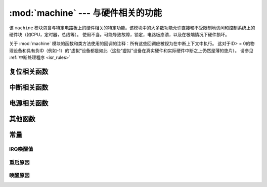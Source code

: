 :mod:`machine` --- 与硬件相关的功能
====================================================

.. module:: machine
   :synopsis: 与硬件相关的功能

该 ``machine`` 模块包含与特定电路板上的硬件相关的特定功能。该模块中的大多数功能允许直接和不受限制地访问和控制系统上的硬件块（如CPU，定时器，总线等）。
使用不当，可能导致故障，锁定，电路板崩溃，以及在极端情况下硬件损坏。

.. _machine_callbacks:

关于 :mod:`machine` 模块的函数和类方法使用的回调的注释：所有这些回调应被视为在中断上下文中执行。
这对于ID> = 0的物理设备和具有负ID（例如-1）的“虚拟”设备都是如此（这些“虚拟”设备在真实硬件和实际硬件中断之上仍然是薄的垫片）。
请参见 :ref:`中断处理程序 <isr_rules>`



 .. toctree::
   :maxdepth: 1

   machine.Pin.rst
   machine.ADC.rst 
   machine.TouchPad.rst
   machine.PWM.rst
   machine.UART.rst
   machine.I2C.rst
   machine.SPI.rst
   machine.Timer.rst
   machine.RTC.rst
   machine.WDT.rst






复位相关函数
-----------------------

.. function:: reset()

    与按下外部 RESET复位按键效果一样.

.. function:: reset_cause()

    获得重启原因。

    ==================== ======  ====================================  
     重启原因              数值    定义
    ==================== ======  ====================================  
     PWRON_RESET          1      上电重启 
     HARD_RESET           2      硬重启
     WDT_RESET            3      看门狗计时器重启 
     DEEPSLEEP_RESET      4      从休眠重启 
     SOFT_RESET           5      软重启 
    ==================== ======  ====================================  



中断相关函数
---------------------------

.. function:: disable_irq()

    禁用中断请求。返回先前的IRQ状态，该状态应被视为不透明值。 :func:`enable_irq()` 在 :func:`disable_irq()` 调用之前，
    应将此返回值传递给函数以将中断恢复到其原始状态。


.. function:: enable_irq(state)

    重新启用中断请求。 :func:`state` 参数应该是最近一次调用  :func:`disable_irq()` 函数时返回的值。

电源相关函数
-----------------------

.. function:: freq()

    返回 CPU 频率,单位Hz

.. function:: idle()

   为CPU提供时钟，有助于在短期或长期内随时降低功耗。一旦触发任何中断，外设继续工作并继续执行
   （在许多端口上，这包括以毫秒级的规则间隔发生的系统定时器中断）。

.. function:: sleep()

   .. note:: 不推荐使用此函数，可用lightsleep()不带参数。

.. function:: deepsleep()

    停止执行以尝试进入低功率状态。

    如果指定了time_ms，那么这将是睡眠将持续的最长时间（以毫秒为单位）。否则睡眠可以无限期地持续。

    无论有没有时间，如果有需要处理的事件，执行可以随时恢复。应该在休眠之前配置此类事件或唤醒源，如 `Pin` 更改或 `RTC` 超时。

    ``lightsleep`` 和 ``deepsleep`` 的精确行为和省电功能在很大程度上取决于底层硬件，但一般属性是：

        - lightsleep具有完整的RAM和状态保留。唤醒后，从请求睡眠的点恢复执行，所有子系统都可以运行。
        - 深度睡眠可能不会保留RAM或系统的任何其他状态（例如外围设备或网络接口）。唤醒后，从主脚本恢复执行，类似于硬复位或上电复位。该 `reset_cause()` 函数将返回 `machine.DEEPSLEEP` ，这可用于区分深度睡眠唤醒与其他重置。
    


.. function:: wake_reason()

    返回唤醒原因。
        
    ==================== ======  ====================================  
    唤醒原因              数值    定义
    ==================== ======  ====================================  
    PIN_WAKE/EXT0_WAKE     2      单个RTC_GPIO唤醒
    EXT1_WAKE              3      多RTC_GPIO唤醒
    TIMER_WAKE             4      定时器唤醒
    TOUCHPAD_WAKE          5      触摸唤醒
    ULP_WAKE               6      协处理器唤醒
    ==================== ======  ====================================  



其他函数
-----------------------



.. function:: unique_id()

    返回 board/ SoC的唯一标识符的字节字符串。如果底层硬件允许，它将从board/ SoC实例变化到另一个实例。
    长度因硬件而异（如果您需要短ID，请使用完整值的子字符串）。在某些MicroPython端口中，ID对应于网络MAC地址。

    >>> machine.unique_id()
    b'\xccP\xe3\x90\xeb\xd4'

.. function:: time_pulse_us(pin, pulse_level, timeout_us=1000000)

    在给定的引脚上测试外部脉冲电平持续时间，并以微秒为单位返回外部脉冲电平的持续时间。 ``pulse_level`` =1测试高电平持续时间，pulse_level=0测试低电平持续时间。
    当设置电平和现在脉冲的电平不一致时，则会等到输入电平和设置的电平一致时开始计时，如果设置的电平和现在脉冲的电平一致时，那么就会立即开始计时。
    当引脚电平和设置电平一直相反时，则会等待超时，超时返回-2。当引脚电平和设置电平一直相同时，也会等待超时，超时返回-1， ``timeout_us`` 即为超时时间。

.. function:: rng()

    返回一个24 bit软件生成的随机数.

.. _machine_constants:

常量
---------

IRQ唤醒值
^^^^^^^^

.. data:: machine.SLEEP

    2

.. data:: machine.DEEPSLEEP

    4

重启原因
^^^^^^^

.. data:: machine.PWRON_RESET
          machine.HARD_RESET
          machine.WDT_RESET
          machine.DEEPSLEEP_RESET
          machine.SOFT_RESET


唤醒原因
^^^^^^^^

.. data:: machine.PIN_WAKE
          machine.EXT0_WAKE
          machine.EXT1_WAKE
          machine.TIMER_WAKE
          machine.TOUCHPAD_WAKE
          machine.ULP_WAKE


